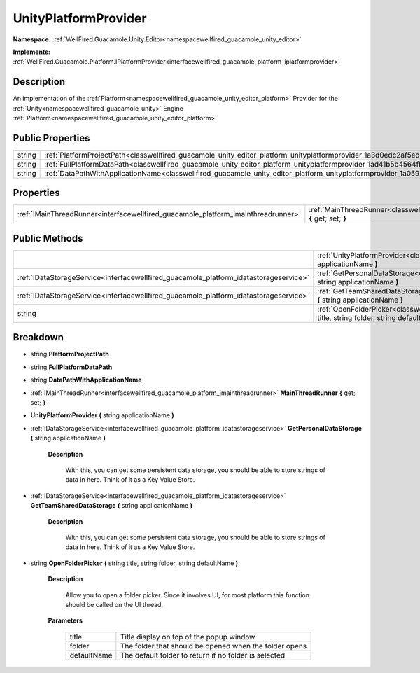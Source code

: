 .. _classwellfired_guacamole_unity_editor_platform_unityplatformprovider:

UnityPlatformProvider
======================

**Namespace:** :ref:`WellFired.Guacamole.Unity.Editor<namespacewellfired_guacamole_unity_editor>`

**Implements:** :ref:`WellFired.Guacamole.Platform.IPlatformProvider<interfacewellfired_guacamole_platform_iplatformprovider>`


Description
------------

An implementation of the :ref:`Platform<namespacewellfired_guacamole_unity_editor_platform>` Provider for the :ref:`Unity<namespacewellfired_guacamole_unity>` Engine :ref:`Platform<namespacewellfired_guacamole_unity_editor_platform>`

Public Properties
------------------

+-------------+-----------------------------------------------------------------------------------------------------------------------------------------------+
|string       |:ref:`PlatformProjectPath<classwellfired_guacamole_unity_editor_platform_unityplatformprovider_1a3d0edc2af5ed83e672ee895620652eb0>`            |
+-------------+-----------------------------------------------------------------------------------------------------------------------------------------------+
|string       |:ref:`FullPlatformDataPath<classwellfired_guacamole_unity_editor_platform_unityplatformprovider_1ad41b5b4564fb127e3a19b5a78a780d18>`           |
+-------------+-----------------------------------------------------------------------------------------------------------------------------------------------+
|string       |:ref:`DataPathWithApplicationName<classwellfired_guacamole_unity_editor_platform_unityplatformprovider_1a059b020f4c91166b16d4881c5ec20784>`    |
+-------------+-----------------------------------------------------------------------------------------------------------------------------------------------+

Properties
-----------

+------------------------------------------------------------------------------------+---------------------------------------------------------------------------------------------------------------------------------------------------------+
|:ref:`IMainThreadRunner<interfacewellfired_guacamole_platform_imainthreadrunner>`   |:ref:`MainThreadRunner<classwellfired_guacamole_unity_editor_platform_unityplatformprovider_1a706a9ef9e78992a18ccfd03bb63a0505>` **{** get; set; **}**   |
+------------------------------------------------------------------------------------+---------------------------------------------------------------------------------------------------------------------------------------------------------+

Public Methods
---------------

+----------------------------------------------------------------------------------------+-----------------------------------------------------------------------------------------------------------------------------------------------------------------------------------------------+
|                                                                                        |:ref:`UnityPlatformProvider<classwellfired_guacamole_unity_editor_platform_unityplatformprovider_1a0d8fa8579d2126b1dc83691a09dcdf7b>` **(** string applicationName **)**                       |
+----------------------------------------------------------------------------------------+-----------------------------------------------------------------------------------------------------------------------------------------------------------------------------------------------+
|:ref:`IDataStorageService<interfacewellfired_guacamole_platform_idatastorageservice>`   |:ref:`GetPersonalDataStorage<classwellfired_guacamole_unity_editor_platform_unityplatformprovider_1a12cd050347e624da950a21e85474b01a>` **(** string applicationName **)**                      |
+----------------------------------------------------------------------------------------+-----------------------------------------------------------------------------------------------------------------------------------------------------------------------------------------------+
|:ref:`IDataStorageService<interfacewellfired_guacamole_platform_idatastorageservice>`   |:ref:`GetTeamSharedDataStorage<classwellfired_guacamole_unity_editor_platform_unityplatformprovider_1a3480224d175b5e8020c3b2cef0bd58c7>` **(** string applicationName **)**                    |
+----------------------------------------------------------------------------------------+-----------------------------------------------------------------------------------------------------------------------------------------------------------------------------------------------+
|string                                                                                  |:ref:`OpenFolderPicker<classwellfired_guacamole_unity_editor_platform_unityplatformprovider_1acb70b15fbc323a002f792bbe91bf5ab3>` **(** string title, string folder, string defaultName **)**   |
+----------------------------------------------------------------------------------------+-----------------------------------------------------------------------------------------------------------------------------------------------------------------------------------------------+

Breakdown
----------

.. _classwellfired_guacamole_unity_editor_platform_unityplatformprovider_1a3d0edc2af5ed83e672ee895620652eb0:

- string **PlatformProjectPath** 

.. _classwellfired_guacamole_unity_editor_platform_unityplatformprovider_1ad41b5b4564fb127e3a19b5a78a780d18:

- string **FullPlatformDataPath** 

.. _classwellfired_guacamole_unity_editor_platform_unityplatformprovider_1a059b020f4c91166b16d4881c5ec20784:

- string **DataPathWithApplicationName** 

.. _classwellfired_guacamole_unity_editor_platform_unityplatformprovider_1a706a9ef9e78992a18ccfd03bb63a0505:

- :ref:`IMainThreadRunner<interfacewellfired_guacamole_platform_imainthreadrunner>` **MainThreadRunner** **{** get; set; **}**

.. _classwellfired_guacamole_unity_editor_platform_unityplatformprovider_1a0d8fa8579d2126b1dc83691a09dcdf7b:

-  **UnityPlatformProvider** **(** string applicationName **)**

.. _classwellfired_guacamole_unity_editor_platform_unityplatformprovider_1a12cd050347e624da950a21e85474b01a:

- :ref:`IDataStorageService<interfacewellfired_guacamole_platform_idatastorageservice>` **GetPersonalDataStorage** **(** string applicationName **)**

    **Description**

        With this, you can get some persistent data storage, you should be able to store strings of data in here. Think of it as a Key Value Store. 

.. _classwellfired_guacamole_unity_editor_platform_unityplatformprovider_1a3480224d175b5e8020c3b2cef0bd58c7:

- :ref:`IDataStorageService<interfacewellfired_guacamole_platform_idatastorageservice>` **GetTeamSharedDataStorage** **(** string applicationName **)**

    **Description**

        With this, you can get some persistent data storage, you should be able to store strings of data in here. Think of it as a Key Value Store. 

.. _classwellfired_guacamole_unity_editor_platform_unityplatformprovider_1acb70b15fbc323a002f792bbe91bf5ab3:

- string **OpenFolderPicker** **(** string title, string folder, string defaultName **)**

    **Description**

        Allow you to open a folder picker. Since it involves UI, for most platform this function should be called on the UI thread. 

    **Parameters**

        +--------------+---------------------------------------------------------+
        |title         |Title display on top of the popup window                 |
        +--------------+---------------------------------------------------------+
        |folder        |The folder that should be opened when the folder opens   |
        +--------------+---------------------------------------------------------+
        |defaultName   |The default folder to return if no folder is selected    |
        +--------------+---------------------------------------------------------+
        
